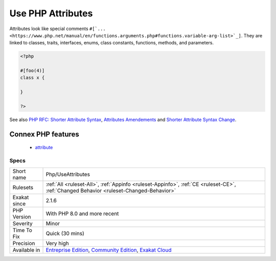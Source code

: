 .. _php-useattributes:

.. _use-php-attributes:

Use PHP Attributes
++++++++++++++++++

.. meta\:\:
	:description:
		Use PHP Attributes: This rule reports if PHP 8.
	:twitter:card: summary_large_image
	:twitter:site: @exakat
	:twitter:title: Use PHP Attributes
	:twitter:description: Use PHP Attributes: This rule reports if PHP 8
	:twitter:creator: @exakat
	:twitter:image:src: https://www.exakat.io/wp-content/uploads/2020/06/logo-exakat.png
	:og:image: https://www.exakat.io/wp-content/uploads/2020/06/logo-exakat.png
	:og:title: Use PHP Attributes
	:og:type: article
	:og:description: This rule reports if PHP 8
	:og:url: https://php-tips.readthedocs.io/en/latest/tips/Php/UseAttributes.html
	:og:locale: en
  This rule reports if PHP 8.0 attributes are in use. 

Attributes look like special comments ``#[`... <https://www.php.net/manual/en/functions.arguments.php#functions.variable-arg-list>`_]``. They are linked to classes, traits, interfaces, enums, class constants, functions, methods, and parameters.


.. code-block:: php
   
   <?php
   
   #[foo(4)]
   class x {
   
   }
   
   ?>

See also `PHP RFC: Shorter Attribute Syntax <https://wiki.php.net/rfc/shorter_attribute_syntax>`_, `Attributes Amendements <https://wiki.php.net/rfc/attribute_amendments>`_ and `Shorter Attribute Syntax Change <https://wiki.php.net/rfc/shorter_attribute_syntax_change>`_.

Connex PHP features
-------------------

  + `attribute <https://php-dictionary.readthedocs.io/en/latest/dictionary/attribute.ini.html>`_


Specs
_____

+--------------+-----------------------------------------------------------------------------------------------------------------------------------------------------------------------------------------+
| Short name   | Php/UseAttributes                                                                                                                                                                       |
+--------------+-----------------------------------------------------------------------------------------------------------------------------------------------------------------------------------------+
| Rulesets     | :ref:`All <ruleset-All>`, :ref:`Appinfo <ruleset-Appinfo>`, :ref:`CE <ruleset-CE>`, :ref:`Changed Behavior <ruleset-Changed-Behavior>`                                                  |
+--------------+-----------------------------------------------------------------------------------------------------------------------------------------------------------------------------------------+
| Exakat since | 2.1.6                                                                                                                                                                                   |
+--------------+-----------------------------------------------------------------------------------------------------------------------------------------------------------------------------------------+
| PHP Version  | With PHP 8.0 and more recent                                                                                                                                                            |
+--------------+-----------------------------------------------------------------------------------------------------------------------------------------------------------------------------------------+
| Severity     | Minor                                                                                                                                                                                   |
+--------------+-----------------------------------------------------------------------------------------------------------------------------------------------------------------------------------------+
| Time To Fix  | Quick (30 mins)                                                                                                                                                                         |
+--------------+-----------------------------------------------------------------------------------------------------------------------------------------------------------------------------------------+
| Precision    | Very high                                                                                                                                                                               |
+--------------+-----------------------------------------------------------------------------------------------------------------------------------------------------------------------------------------+
| Available in | `Entreprise Edition <https://www.exakat.io/entreprise-edition>`_, `Community Edition <https://www.exakat.io/community-edition>`_, `Exakat Cloud <https://www.exakat.io/exakat-cloud/>`_ |
+--------------+-----------------------------------------------------------------------------------------------------------------------------------------------------------------------------------------+


